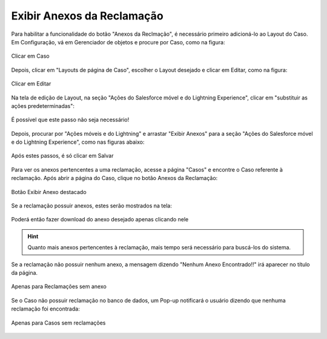 #################
Exibir Anexos da Reclamação
#################

Para habilitar a funcionalidade do botão "Anexos da Reclmação", é necessário primeiro adicioná-lo ao Layout do Caso.
Em Configuração, vá em Gerenciador de objetos e procure por Caso, como na figura:

.. figure:: img/clicarCaso.png
    :alt: Solidity logo
    :align: center
    
    Clicar em Caso

Depois, clicar em "Layouts de página de Caso", escolher o Layout desejado e clicar em Editar, como na figura:

.. figure:: img/clicarLayoutCaso.png
    :alt: Solidity logo
    :align: center
    
    Clicar em Editar


Na tela de edição de Layout, na seção "Ações do Salesforce móvel e do Lightning Experience", clicar em "substituir as ações predeterminadas":

.. figure:: img/casoLayoutEditar1.png
    :alt: Solidity logo
    :align: center
    
    É possível que este passo não seja necessário!


Depois, procurar por "Ações móveis e do Lightning" e arrastar "Exibir Anexos" para a seção "Ações do Salesforce móvel e do Lightning Experience", como nas figuras abaixo:

.. figure:: img/casoLayoutEditar2.png
    :alt: Solidity logo
    :align: center
    
.. figure:: img/casoLayoutEditar3.png
    :alt: Solidity logo
    :align: center
    
    Após estes passos, é só clicar em Salvar
    

Para ver os anexos pertencentes a uma reclamação, acesse a página "Casos" e encontre o Caso referente à reclamação. Após abrir a página do Caso, clique no botão Anexos da Reclamação:

.. figure:: img/botaoAnexosReclamacao.png
    :alt: Solidity logo
    :align: center
    
    Botão Exibir Anexo destacado


Se a reclamação possuir anexos, estes serão mostrados na tela:

.. figure:: img/anexosExibidos.png
    :alt: Solidity logo
    :align: center
    
    Poderá então fazer download do anexo desejado apenas clicando nele


.. Hint:: Quanto mais anexos pertencentes à reclamação, mais tempo será necessário para buscá-los do sistema.
    

Se a reclamação não possuir nenhum anexo, a mensagem dizendo "Nenhum Anexo Encontrado!!" irá aparecer no título da página.

.. figure:: img/enhumAnexoEncontrado.png
    :alt: Solidity logo
    :align: center
    
    Apenas para Reclamações sem anexo
    

Se o Caso não possuir reclamação no banco de dados, um Pop-up notificará o usuário dizendo que nenhuma reclamação foi encontrada:

.. figure:: img/pop-up.png
    :alt: Solidity logo
    :align: center
    
    Apenas para Casos sem reclamações